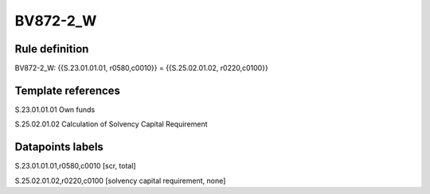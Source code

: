 =========
BV872-2_W
=========

Rule definition
---------------

BV872-2_W: {{S.23.01.01.01, r0580,c0010}} = {{S.25.02.01.02, r0220,c0100}}


Template references
-------------------

S.23.01.01.01 Own funds

S.25.02.01.02 Calculation of Solvency Capital Requirement


Datapoints labels
-----------------

S.23.01.01.01,r0580,c0010 [scr, total]

S.25.02.01.02,r0220,c0100 [solvency capital requirement, none]



